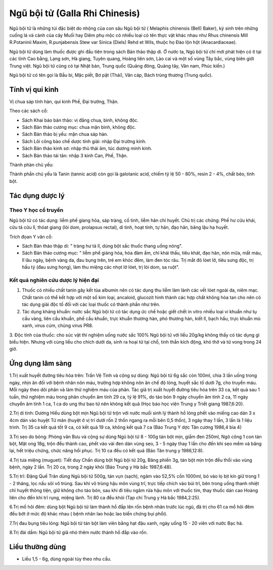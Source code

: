 .. _plants_ngu_boi_tu:

Ngũ bội tử (Galla Rhi Chinesis)
###############################

Ngũ bội tử là những túi đặc biệt do nhộng của con sâu Ngũ bội tử (
Melaphis chinensis (Bell) Baker), ký sinh trên những cuống lá và cành
của cây Muối hay Diêm phụ mộc có nhiều loại có tên thực vật khác nhau
như Rhus chinensis Mill R.Potaninii Maxim, R.punjabensis Stew var Sinica
(Diels) Rehd et Wils, thuộc họ Đào lộn hột (Anacardiaceae).

Ngũ bội tử dùng làm thuốc được ghi đầu tiên trong sách Bản thảo thập di.
Ở nước ta, Ngũ bội tử chỉ mới phát hiện có ít tại các tỉnh Cao bằng,
Lạng sơn, Hà giang, Tuyên quang, Hoàng liên sơn, Lào cai và một số vùng
Tây bắc, vùng biên giới Trung việt. Ngũ bội tử cũng có tại Nhật bản,
Trung quốc (Quảng đông, Quảng tây, Vân nam, Phúc kiến.)

Ngũ bội tử có tên gọi là Bầu bí, Mặc piết, Bơ pật (Thái), Văn cáp, Bách
trùng thương (Trung quốc).

Tính vị qui kinh
================

Vị chua sáp tính hàn, qui kinh Phế, Đại trường, Thận.

Theo các sách cổ:

-  Sách Khai báo bản thảo: vị đắng chua, bình, không độc.
-  Sách Bản thảo cương mục: chua mặn bình, không độc.
-  Sách Bản thảo bị yếu: mặn chua sáp hàn.
-  Sách Lôi công bào chế dược tính giải: nhập Đại trường kinh.
-  Sách Bản thảo kinh sơ: nhập thủ thái âm, túc dương minh kinh.
-  Sách Bản thảo tái tân: nhập 3 kinh Can, Phế, Thận.

Thành phàn chủ yếu:

Thành phần chủ yếu là Tanin (tannic acid) còn gọi là galotanic acid,
chiếm tỷ lệ 50 - 80%, resin 2 - 4%, chất béo, tinh bột.

Tác dụng dược lý
================

Theo Y học cổ truyền
--------------------

Ngũ bội tử có tác dụng: liễm phế gíang hỏa, sáp tràng, cố tinh, liễm hãn
chỉ huyết. Chủ trị các chứng: Phế hư cửu khái, cửu tả cửu lî, thóat
giang (lòi dom, prolapsus rectal), di tinh, hoạt tinh, tự hãn, đạo hãn,
băng lậu hạ huyết.

Trích đọan Y văn cổ:

-  Sách Bản thảo thập di: " tràng hư tả lî, dùng bột sắc thuốc thang
   uống nóng".
-  Sách Bản thảo cương mục: " liễm phế giáng hỏa, hóa đàm ẩm, chỉ khái
   thấu, tiêu khát, đạo hãn, nôn mữa, mất máu, lî lâu ngày, bệnh vàng
   da, đau bụng trên, trẻ em khóc đêm, làm đen tóc râu. Trị mắt đỏ lóet
   lở, tiêu sưng độc, trị hầu tý (đau sưng họng), làm thu miệng các
   nhọt lở lóet, trị lòi dom, sa ruột".

Kết quả nghiên cứu dược lý hiện đại
-----------------------------------


#. Thuốc có nhiều chất tanin gây kết tủa albumin nên có tác dụng thu
   liễm làm lành các vết lóet ngoài da, niêm mạc. Chất tanin có thể kết
   hợp với một số kim loại, ancaloid, glucozit hình thành các hợp chất
   không hòa tan cho nên có tác dụng giải độc tố đối với các loại thuốc
   có thành phần như trên.
#. Tác dụng kháng khuẩn: nước sắc Ngũ bội tử có tác dụng ức chế hoặc
   giết chết in vitro nhiều loại vi khuẩn như tụ cầu vàng, liên cầu
   khuẩn, phế cầu khuẩn, trực khuẩn thương hàn, phó thương hàn, kiết lî,
   bạch hầu, trực khuẩn mủ xanh, virus cúm, chủng virus PR8.

3. Độc tính của thuốc: cho súc vật thí nghiệm uống nước sắc 100% Ngũ bội
tử với liều 20g/kg không thấy có tác dụng gì biểu hiện. Nhưng với cùng
liều cho chích dưới da, sinh ra hoại tử tại chỗ, tinh thần kích động,
khó thở và tử vong trong 24 giờ.

Ứng dụng lâm sàng
=================


1.Trị xuất huyết đường tiêu hóa trên: Trần Vệ Tinh và cộng sự dùng: Ngũ
bội tử 6g sắc còn 100ml, chia 3 lần uống trong ngày, nhịn ăn đối với
bệnh nhân nôn máu, trường hợp không nôn ăn chế độ lỏng, huyết sắc tố
dưới 7g, cho truyền máu. Mỗi ngày theo dõi phân và làm thử nghiệm máu
của phân. Tác giả trị xuất huyết đường tiêu hóa trên 33 ca, kết quả sau
1 tuần, thử nghiệm máu trong phân chuyển âm tính 29 ca, tỷ lệ 91%, do
táo bón 9 ngày chuyển âm tính 2 ca, 11 ngày chuyển âm tính 1 ca, 1 ca do
ung thư bao tử nên không kết quả (Học báo học viện Trung y Triết giang
1987,6:20).

2.Trị di tinh: Dương Hiểu dùng bột mịn Ngũ bội tử trộn với nước muối
sinh lý thành hồ lỏng phết vào miếng cao dán 3 x 4cm dán vào huyệt Tứ
mãn (huyệt ở vị trí dưới rốn 2 thốn ngang ra mỗi bên 0,5 thốn), 3 ngày
thay 1 lần, 3 lần là 1 liệu trình. Trị 35 ca kết quả tốt 9 ca, có kết
quả 19 ca, không kết quả 7 ca (Báo Trung Y dợc Tân cương 1986,4 bìa 4)

3.Trị sẹo do bỏng: Phòng văn Bưu và cộng sự dùng Ngũ bội tử 8 - 100g tán
bột mịn, giấm đen 250ml, Ngô công 1 con tán bột, Mật ong 18g, trộn đều
thành cao, phết vào vải đen dán vùng sẹo, 3 - 5 ngày thay 1 lần cho đến
khi sẹo mềm và băng lại, hết triệu chứng, chức năng hồi phục. Trị 10 ca
đều có kết quả (Báo Tân trung y 1986,12:8).

4.Trị tưa miệng (muguet): Tiết duy Chấn dùng bột Ngũ bội tử 20g, Băng
phiến 3g, tán bột mịn trộn đều thổi vào vùng bệnh, ngày 2 lần. Trị 20
ca, trong 2 ngày khỏi (Báo Trung y Hà bắc 1987,6:48).

5.Trị trĩ: Đặng Quế Trân dùng Ngũ bội tử 500g, tán vụn (sạch), ngâm vào
52,5% cồn 1000ml, bỏ vào lọ bịt kín giữ trong 1 - 2 tháng, lọc nấu sôi
vô trùng. Sau khi vô trùng hậu môn vùng trĩ, trực tiếp chích vào búi
trĩ, bên trong uống thanh nhiệt chỉ huyết thông tiện, giữ không cho táo
bón, sau khi đi tiêu ngâm rửa hậu môn với thuốc tím, thay thuốc dán cao
Hoàng liên cho đến khi trĩ rụng, miệng lành. Trị 80 ca đều khỏi (Tạp
chí Trung y Hà bắc 1984,2:25).

6.Trị mồ hôi đêm: dùng bột Ngũ bội tử làm thành hồ đắp lên rốn bệnh nhân
trước lúc ngủ, đã trị cho 61 ca mồ hôi đêm đều bớt ở mức độ khác nhau (
bệnh nhân lao hoặc lao biến chứng bụi phổi).

7.Trị đau bụng tiêu lỏng: Ngũ bội tử tán bột làm viên bằng hạt đậu xanh,
ngày uống 15 - 20 viên với nước Bạc hà.

8.Trị đái dầm: Ngũ bội tử giã nhỏ thêm nước thành hồ đắp vào rốn.

Liều thường dùng
================

-  Liều 1,5 - 6g, dùng ngoài tùy theo nhu cầu.

 

..  image:: NGUBOITU.JPG
   :width: 50px
   :height: 50px
   :target: NGUBOITU_.HTM

